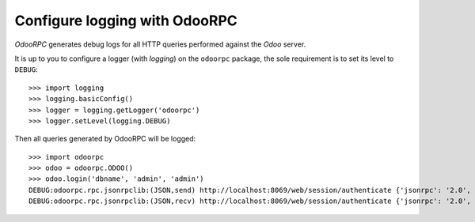 .. _tuto-logging:

Configure logging with OdooRPC
------------------------------

`OdooRPC` generates debug logs for all HTTP queries performed against
the `Odoo` server.

It is up to you to configure a logger (with `logging`) on the ``odoorpc``
package, the sole requirement is to set its level to ``DEBUG``::

    >>> import logging
    >>> logging.basicConfig()
    >>> logger = logging.getLogger('odoorpc')
    >>> logger.setLevel(logging.DEBUG)

Then all queries generated by OdooRPC will be logged::

    >>> import odoorpc
    >>> odoo = odoorpc.ODOO()
    >>> odoo.login('dbname', 'admin', 'admin')
    DEBUG:odoorpc.rpc.jsonrpclib:(JSON,send) http://localhost:8069/web/session/authenticate {'jsonrpc': '2.0', 'id': 499807971, 'method': 'call', 'params': {'db': 'dbname', 'login': 'admin', 'password': '**********'}}
    DEBUG:odoorpc.rpc.jsonrpclib:(JSON,recv) http://localhost:8069/web/session/authenticate {'jsonrpc': '2.0', 'id': 499807971, 'method': 'call', 'params': {'db': 'dbname', 'login': 'admin', 'password': '**********'}} => {'result': {'is_admin': True, 'server_version': '12.0-20181008', 'currencies': {'2': {'digits': [69, 2], 'position': 'before', 'symbol': '$'}, '1': {'digits': [69, 2], 'position': 'after', 'symbol': '€'}}, 'partner_display_name': 'YourCompany, Mitchell Admin', 'company_id': 1, 'username': 'admin', 'web_tours': [], 'user_companies': False, 'session_id': '61cb37d21771531f789bea631a03236aa21f06d4', 'is_system': True, 'server_version_info': [12, 0, 0, 'final', 0, ''], 'db': 'odoorpc_v12', 'name': 'Mitchell Admin', 'web.base.url': 'http://localhost:8069', 'user_context': {'lang': 'fr_FR', 'tz': 'Europe/Brussels', 'uid': 2}, 'odoobot_initialized': True, 'show_effect': 'True', 'partner_id': 3, 'uid': 2}, 'id': 499807971, 'jsonrpc': '2.0'}
